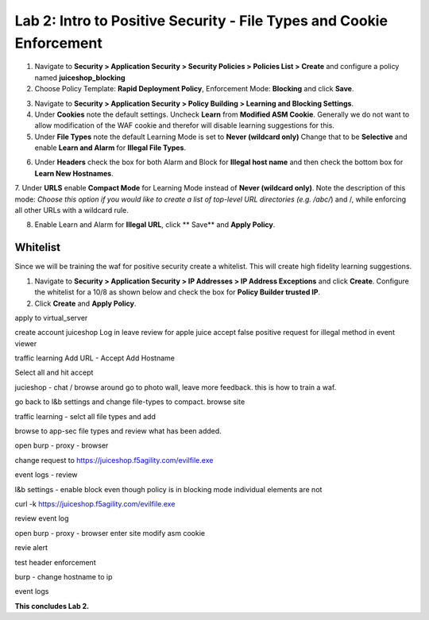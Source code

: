 Lab 2: Intro to Positive Security - File Types and Cookie Enforcement
-------------------------------------------------------------------------

#. Navigate to **Security > Application Security > Security Policies > Policies List > Create** and configure a policy named **juiceshop_blocking**
#. Choose Policy Template: **Rapid Deployment Policy**, Enforcement Mode: **Blocking** and click **Save**. 

.. image:: images/juice_block.png
  :width: 600 px

3. Navigate to **Security > Application Security > Policy Building > Learning and Blocking Settings**. 
#. Under **Cookies** note the default settings. Uncheck **Learn** from **Modified ASM Cookie**. Generally we do not want to allow modification of the WAF cookie and therefor will disable learning suggestions for this. 
#. Under **File Types** note the default Learning Mode is set to **Never (wildcard only)** Change that to be **Selective** and enable **Learn and Alarm** for **Illegal File Types**. 

.. image:: images/cookies.png
  :width: 600 px

6. Under **Headers** check the box for both Alarm and Block for **Illegal host name** and then check the bottom box for **Learn New Hostnames**.
7. Under **URLS** enable **Compact Mode** for Learning Mode instead of **Never (wildcard only)**. Note the description of this mode: 
*Choose this option if you would like to create a list of top-level URL directories (e.g. /abc/*) and /, while enforcing all other URLs with a wildcard rule.

8. Enable Learn and Alarm for **Illegal URL**, click ** Save** and **Apply Policy**. 

.. image:: images/heads.png
  :width: 600 px

Whitelist
~~~~~~~~~~
Since we will be training the waf for positive security create a whitelist. This will create high fidelity learning suggestions. 

#. Navigate to **Security > Application Security > IP Addresses > IP Address Exceptions** and click **Create**. Configure the whitelist for a 10/8 as shown below and check the box for **Policy Builder trusted IP**. 
#. Click **Create** and **Apply Policy**. 

.. image:: images/list.png
  :width: 600 px



apply to virtual_server

create account juiceshop
Log in 
leave review for apple juice 
accept false positive request for illegal method in event viewer

traffic learning
Add URL - Accept
Add Hostname 

Select all and hit accept

jucieshop - chat / browse around go to photo wall, leave more feedback. this is how to train a waf. 

go back to l&b settings and change file-types to compact. 
browse site 

traffic learning - selct all file types and add

browse to app-sec file types and review what has been added. 


open burp - proxy - browser

change request to  https://juiceshop.f5agility.com/evilfile.exe

event logs - review 

l&b settings - enable block
even though policy is in blocking mode individual elements are not 

curl -k https://juiceshop.f5agility.com/evilfile.exe

review event log


open burp - proxy - browser
enter site
modify asm cookie

revie alert



test header enforcement

burp - change hostname to ip

event logs


















**This concludes Lab 2.**
